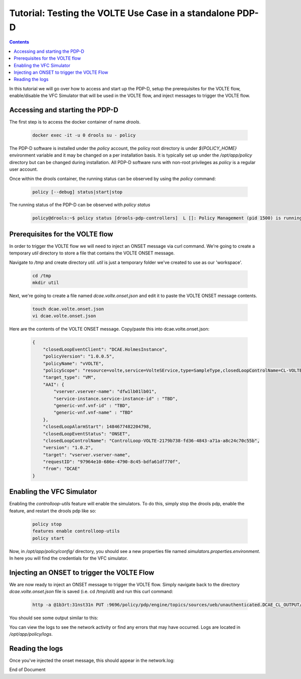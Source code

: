
.. This work is licensed under a Creative Commons Attribution 4.0 International License.
.. http://creativecommons.org/licenses/by/4.0

**********************************************************
Tutorial: Testing the VOLTE Use Case in a standalone PDP-D 
**********************************************************

.. contents::
    :depth: 3

In this tutorial we will go over how to access and start up the PDP-D, setup the prerequisites for the VOLTE flow, enable/disable the VFC Simulator that will be used in the VOLTE flow, and inject messages to trigger the VOLTE flow.

Accessing and starting the PDP-D
^^^^^^^^^^^^^^^^^^^^^^^^^^^^^^^^ 

The first step is to access the docker container of name *drools*.

    .. code-block:: bash

        docker exec -it -u 0 drools su - policy

The PDP-D software is installed under the *policy* account, the policy root directory is under *${POLICY_HOME}* environment variable and it may be changed on a per installation basis.   It is typically set up under the */opt/app/policy* directory but can be changed during installation.   All PDP-D software runs with non-root privileges as *policy* is a regular user account.

Once within the drools container, the running status can be observed by using the *policy* command:

    .. code-block:: bash
    
        policy [--debug] status|start|stop
    
The running status of the PDP-D can be observed with *policy status*

    .. code-block:: bash
    
        policy@drools:~$ policy status [drools-pdp-controllers]  L []: Policy Management (pid 1500) is running  1 cron jobs installed.
    

Prerequisites for the VOLTE flow
^^^^^^^^^^^^^^^^^^^^^^^^^^^^^^^^ 

In order to trigger the VOLTE flow we will need to inject an ONSET message via curl command. We're going to create a temporary *util* directory to store a file that contains the VOLTE ONSET message.

Navigate to */tmp* and create directory *util*.  *util* is just a temporary folder we've created to use as our 'workspace'.

    .. code-block:: bash
    
        cd /tmp
        mkdir util


Next, we're going to create a file named *dcae.volte.onset.json* and edit it to paste the VOLTE ONSET message contents.

    .. code-block:: bash
    
        touch dcae.volte.onset.json
        vi dcae.volte.onset.json

Here are the contents of the VOLTE ONSET message. Copy/paste this into dcae.volte.onset.json:

    .. code-block:: json
    
        {
            "closedLoopEventClient": "DCAE.HolmesInstance",
            "policyVersion": "1.0.0.5",
            "policyName": "vVOLTE",
            "policyScope": "resource=volte,service=VolteSErvice,type=SampleType,closedLoopControlName=CL-VOLTE-SIG-d925ed73-8231-4d02-9545-db4e101f88f8",
            "target_type": "VM",
            "AAI": {
                "vserver.vserver-name": "dfw1lb01lb01",
                "service-instance.service-instance-id" : "TBD",
                "generic-vnf.vnf-id" : "TBD",
                "generic-vnf.vnf-name" : "TBD"
            },
            "closedLoopAlarmStart": 1484677482204798,
            "closedLoopEventStatus": "ONSET",
            "closedLoopControlName": "ControlLoop-VOLTE-2179b738-fd36-4843-a71a-a8c24c70c55b",
            "version": "1.0.2",
            "target": "vserver.vserver-name",
            "requestID": "97964e10-686e-4790-8c45-bdfa61df770f",
            "from": "DCAE"
        }


Enabling the VFC Simulator
^^^^^^^^^^^^^^^^^^^^^^^^^^ 

Enabling the *controlloop-utils* feature will enable the simulators. To do this, simply stop the drools pdp, enable the feature, and restart the drools pdp like so: 

    .. code-block:: bash
    
        policy stop
        features enable controlloop-utils
        policy start

Now, in */opt/app/policy/config/* directory, you should see a new properties file named *simulators.properties.environment*. In here you will find the credentials for the VFC simulator.

Injecting an ONSET to trigger the VOLTE Flow
^^^^^^^^^^^^^^^^^^^^^^^^^^^^^^^^^^^^^^^^^^^^ 

We are now ready to inject an ONSET message to trigger the VOLTE flow. Simply navigate back to the directory *dcae.volte.onset.json* file is saved (i.e. cd /tmp/util) and run this curl command:

    .. code-block:: bash
    
        http -a @1b3rt:31nst31n PUT :9696/policy/pdp/engine/topics/sources/ueb/unauthenticated.DCAE_CL_OUTPUT/events @dcae.volte.onset.json Content-Type:"text/plain"

You should see some output similar to this:

.. image:: tutorial_VOLTE_1.png

You can view the logs to see the network activity or find any errors that may have occurred. Logs are located in */opt/app/policy/logs*.

Reading the logs
^^^^^^^^^^^^^^^^

Once you've injected the onset message, this should appear in the network.log:

.. image:: tutorial_VOLTE_2.png


End of Document

.. SSNote: Wiki page ref. https://wiki.onap.org/display/DW/Tutorial%3A+Testing+the+VOLTE+Use+Case+in+a+standalone+PDP-D
